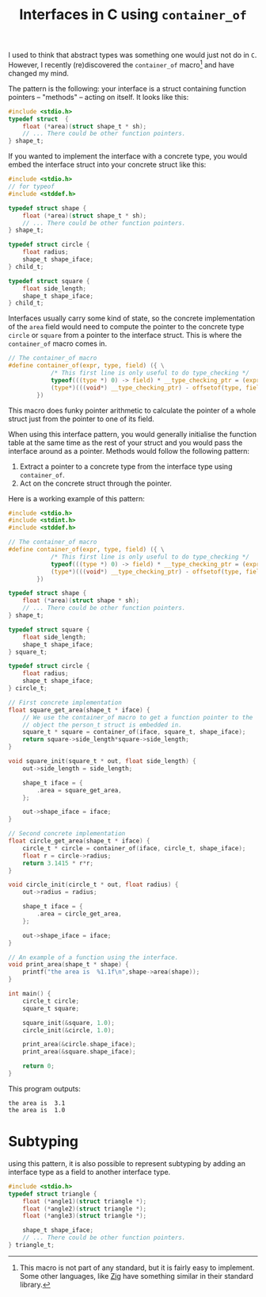 :PROPERTIES:
:ID:       9b646ba8-977e-495a-a4c5-5e20aacd3d21
:CREATED:  2024-04-06T11:39:05
:END:
#+title: Interfaces in C using ~container_of~
#+LANGUAGE: english
#+PROPERTY: header-args :exports code

I used to think that abstract types was something one would just not do in ~C~.
However, I recently (re)discovered the src_C{container_of} macro[fn:1] and have
changed my mind.

The pattern is the following: your interface is a struct containing function
pointers -- "methods" -- acting on itself. It looks like this:

#+begin_src C :exports code
#include <stdio.h>
typedef struct  {
    float (*area)(struct shape_t * sh);
    // ... There could be other function pointers.
} shape_t;
#+end_src

If you wanted to implement the interface with a concrete type, you would embed
the interface struct into your concrete struct like this:

#+begin_src C :main no :exports code
#include <stdio.h>
// for typeof
#include <stddef.h>

typedef struct shape {
    float (*area)(struct shape_t * sh);
    // ... There could be other function pointers.
} shape_t;

typedef struct circle {
    float radius;
    shape_t shape_iface;
} child_t;

typedef struct square {
    float side_length;
    shape_t shape_iface;
} child_t;

#+end_src

Interfaces usually carry some kind of state, so the concrete implementation of
the src_c{area} field would need to compute the pointer to the concrete type
src_c{circle} or src_c{square} from a pointer to the interface struct. This is
where the src_c{container_of} macro comes in.

#+begin_src C
// The container_of macro
#define container_of(expr, type, field) ({ \
            /* This first line is only useful to do type_checking */     \
            typeof(((type *) 0) -> field) * __type_checking_ptr = (expr); \
            (type*)(((void*) __type_checking_ptr) - offsetof(type, field)); \
        })
#+end_src

This macro does funky pointer arithmetic to calculate the pointer of a whole
struct just from the pointer to one of its field.

When using this interface pattern, you would generally initialise the function
table at the same time as the rest of your struct and you would pass the
interface around as a pointer. Methods would follow the following pattern:

1. Extract a pointer to a concrete type from the interface type using ~container_of~.
2. Act on the concrete struct through the pointer.

Here is a working example of this pattern:

#+name: main-example
#+begin_src C :results output :exports both
#include <stdio.h>
#include <stdint.h>
#include <stddef.h>

// The container_of macro
#define container_of(expr, type, field) ({ \
            /* This first line is only useful to do type_checking */     \
            typeof(((type *) 0) -> field) * __type_checking_ptr = (expr); \
            (type*)(((void*) __type_checking_ptr) - offsetof(type, field)); \
        })

typedef struct shape {
    float (*area)(struct shape * sh);
    // ... There could be other function pointers.
} shape_t;

typedef struct square {
    float side_length;
    shape_t shape_iface;
} square_t;

typedef struct circle {
    float radius;
    shape_t shape_iface;
} circle_t;

// First concrete implementation
float square_get_area(shape_t * iface) {
    // We use the container_of macro to get a function pointer to the
    // object the person_t struct is embedded in.
    square_t * square = container_of(iface, square_t, shape_iface);
    return square->side_length*square->side_length;
}

void square_init(square_t * out, float side_length) {
    out->side_length = side_length;

    shape_t iface = {
        .area = square_get_area,
    };

    out->shape_iface = iface;
}

// Second concrete implementation
float circle_get_area(shape_t * iface) {
    circle_t * circle = container_of(iface, circle_t, shape_iface);
    float r = circle->radius;
    return 3.1415 * r*r;
}

void circle_init(circle_t * out, float radius) {
    out->radius = radius;

    shape_t iface = {
        .area = circle_get_area,
    };

    out->shape_iface = iface;
}

// An example of a function using the interface.
void print_area(shape_t * shape) {
    printf("the area is  %1.1f\n",shape->area(shape));
}

int main() {
    circle_t circle;
    square_t square;

    square_init(&square, 1.0);
    circle_init(&circle, 1.0);

    print_area(&circle.shape_iface);
    print_area(&square.shape_iface);

    return 0;
}
#+end_src

This program outputs:

#+RESULTS: main-example
: the area is  3.1
: the area is  1.0


* Subtyping

using this pattern, it is also possible to represent subtyping by adding an
interface type as a field to another interface type.

#+begin_src C
#include <stdio.h>
typedef struct triangle {
    float (*angle1)(struct triangle *);
    float (*angle2)(struct triangle *);
    float (*angle3)(struct triangle *);

    shape_t shape_iface;
    // ... There could be other function pointers.
} triangle_t;
#+end_src

[fn:1]This macro is not part of any standard, but it is fairly easy to
implement. Some other languages, like [[https://ziglang.org/documentation/master/#fieldParentPtr][Zig]] have something similar in their
standard library.

